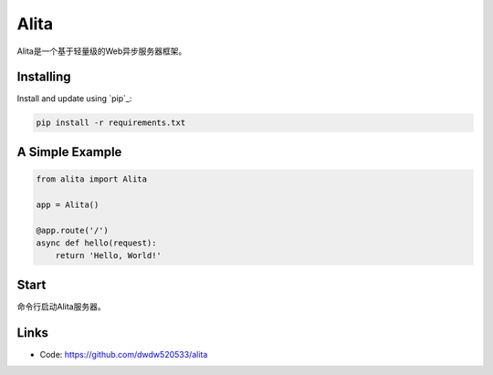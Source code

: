 Alita
=====

Alita是一个基于轻量级的Web异步服务器框架。


Installing
----------

Install and update using `pip`_:

.. code-block:: text

    pip install -r requirements.txt


A Simple Example
----------------

.. code-block:: python

    from alita import Alita

    app = Alita()

    @app.route('/')
    async def hello(request):
        return 'Hello, World!'

.. code-block:: text

Start
-----

命令行启动Alita服务器。

Links
-----

* Code: https://github.com/dwdw520533/alita
